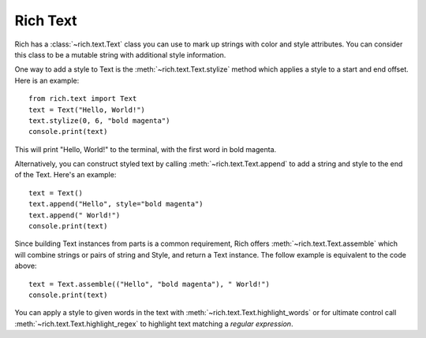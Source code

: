 .. _rich_text:

Rich Text
=========

Rich has a :class:`~rich.text.Text` class you can use to mark up strings with color and style attributes. You can consider this class to be a mutable string with additional style information.

One way to add a style to Text is the :meth:`~rich.text.Text.stylize` method which applies a style to a start and end offset. Here is an example::

    from rich.text import Text
    text = Text("Hello, World!")
    text.stylize(0, 6, "bold magenta")
    console.print(text)

This will print "Hello, World!" to the terminal, with the first word in bold magenta.

Alternatively, you can construct styled text by calling :meth:`~rich.text.Text.append` to add a string and style to the end of the Text. Here's an example::

    text = Text()
    text.append("Hello", style="bold magenta")
    text.append(" World!")
    console.print(text)

Since building Text instances from parts is a common requirement, Rich offers :meth:`~rich.text.Text.assemble` which will combine strings or pairs of string and Style, and return a Text instance. The follow example is equivalent to the code above::

    text = Text.assemble(("Hello", "bold magenta"), " World!")
    console.print(text)

You can apply a style to given words in the text with :meth:`~rich.text.Text.highlight_words` or for ultimate control call :meth:`~rich.text.Text.highlight_regex` to highlight text matching a *regular expression*. 
